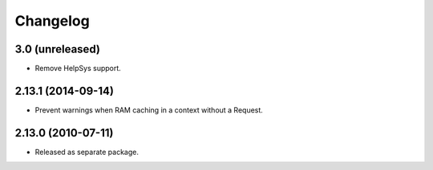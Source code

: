 Changelog
=========

3.0 (unreleased)
----------------

- Remove HelpSys support.

2.13.1 (2014-09-14)
-------------------

- Prevent warnings when RAM caching in a context without a Request.

2.13.0 (2010-07-11)
-------------------

- Released as separate package.
